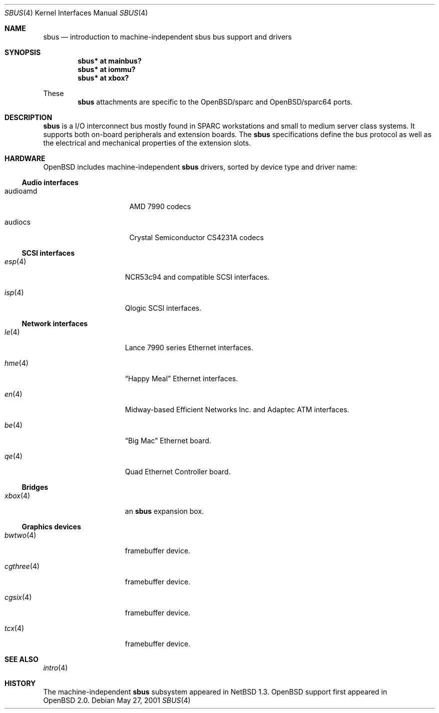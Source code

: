 .\"	$OpenBSD: sbus.4,v 1.3 2002/02/19 07:02:50 deraadt Exp $
.\"	$NetBSD: sbus.4,v 1.5 2002/01/21 17:54:10 wiz Exp $
.\"
.\" Copyright (c) 2001 The NetBSD Foundation, Inc.
.\" All rights reserved.
.\"
.\" This code is derived from software contributed to The NetBSD Foundation
.\" by Paul Kranenburg.
.\"
.\" Redistribution and use in source and binary forms, with or without
.\" modification, are permitted provided that the following conditions
.\" are met:
.\" 1. Redistributions of source code must retain the above copyright
.\"    notice, this list of conditions and the following disclaimer.
.\" 2. Redistributions in binary form must reproduce the above copyright
.\"    notice, this list of conditions and the following disclaimer in the
.\"    documentation and/or other materials provided with the distribution.
.\" 3. All advertising materials mentioning features or use of this software
.\"    must display the following acknowledgement:
.\"        This product includes software developed by the NetBSD
.\"        Foundation, Inc. and its contributors.
.\" 4. Neither the name of The NetBSD Foundation nor the names of its
.\"    contributors may be used to endorse or promote products derived
.\"    from this software without specific prior written permission.
.\"
.\" THIS SOFTWARE IS PROVIDED BY THE NETBSD FOUNDATION, INC. AND CONTRIBUTORS
.\" ``AS IS'' AND ANY EXPRESS OR IMPLIED WARRANTIES, INCLUDING, BUT NOT LIMITED
.\" TO, THE IMPLIED WARRANTIES OF MERCHANTABILITY AND FITNESS FOR A PARTICULAR
.\" PURPOSE ARE DISCLAIMED.  IN NO EVENT SHALL THE FOUNDATION OR CONTRIBUTORS
.\" BE LIABLE FOR ANY DIRECT, INDIRECT, INCIDENTAL, SPECIAL, EXEMPLARY, OR
.\" CONSEQUENTIAL DAMAGES (INCLUDING, BUT NOT LIMITED TO, PROCUREMENT OF
.\" SUBSTITUTE GOODS OR SERVICES; LOSS OF USE, DATA, OR PROFITS; OR BUSINESS
.\" INTERRUPTION) HOWEVER CAUSED AND ON ANY THEORY OF LIABILITY, WHETHER IN
.\" CONTRACT, STRICT LIABILITY, OR TORT (INCLUDING NEGLIGENCE OR OTHERWISE)
.\" ARISING IN ANY WAY OUT OF THE USE OF THIS SOFTWARE, EVEN IF ADVISED OF THE
.\" POSSIBILITY OF SUCH DAMAGE.
.\"
.Dd May 27, 2001
.Dt SBUS 4
.Os
.Sh NAME
.Nm sbus
.Nd introduction to machine-independent sbus bus support and drivers
.Sh SYNOPSIS
.Cd "sbus* at mainbus?"
.Cd "sbus* at iommu?"
.Cd "sbus* at xbox?"
.Pp
These
.Nm
attachments are specific to the
OpenBSD/sparc
and
OpenBSD/sparc64
ports.
.Sh DESCRIPTION
.Nm
is a I/O interconnect bus mostly found in
.Tn SPARC
workstations and small to medium server class systems. It supports both
on-board peripherals and extension boards. The
.Nm
specifications define the bus protocol as well as the electrical and
mechanical properties of the extension slots.
.Sh HARDWARE
.Ox
includes machine-independent
.Nm
drivers, sorted by device type and driver name:
.Ss Audio interfaces
.Bl -tag -width xxxxxxxx -offset indent
.It audioamd
.Tn AMD
7990 codecs
.It audiocs
.Tn "Crystal Semiconductor"
CS4231A codecs
.El
.Ss SCSI interfaces
.Bl -tag -width 10n -offset ind
.It Xr esp 4
NCR53c94 and compatible
.Tn SCSI
interfaces.
.It Xr isp 4
Qlogic
.Tn SCSI
interfaces.
.El
.Ss Network interfaces
.Bl -tag -width 10n -offset ind
.It Xr le 4
.Tn Lance
7990 series
.Tn Ethernet
interfaces.
.It Xr hme 4
.Dq Happy Meal
.Tn Ethernet
interfaces.
.It Xr en 4
Midway-based Efficient Networks Inc. and Adaptec ATM interfaces.
.It Xr be 4
.Dq Big Mac
.Tn Ethernet
board.
.It Xr qe 4
Quad Ethernet Controller
board.
.El
.Ss Bridges
.Bl -tag -width 10n -offset ind
.It Xr xbox 4
an
.Nm sbus
expansion box.
.El
.Ss Graphics devices
.Bl -tag -width 10n -offset ind
.It Xr bwtwo 4
framebuffer device.
.It Xr cgthree 4
framebuffer device.
.It Xr cgsix 4
framebuffer device.
.It Xr tcx 4
framebuffer device.
.El
.Sh SEE ALSO
.Xr intro 4
.Sh HISTORY
The machine-independent
.Nm sbus
subsystem appeared in
.Nx 1.3 .
OpenBSD support first appeared in
.Ox 2.0 .
